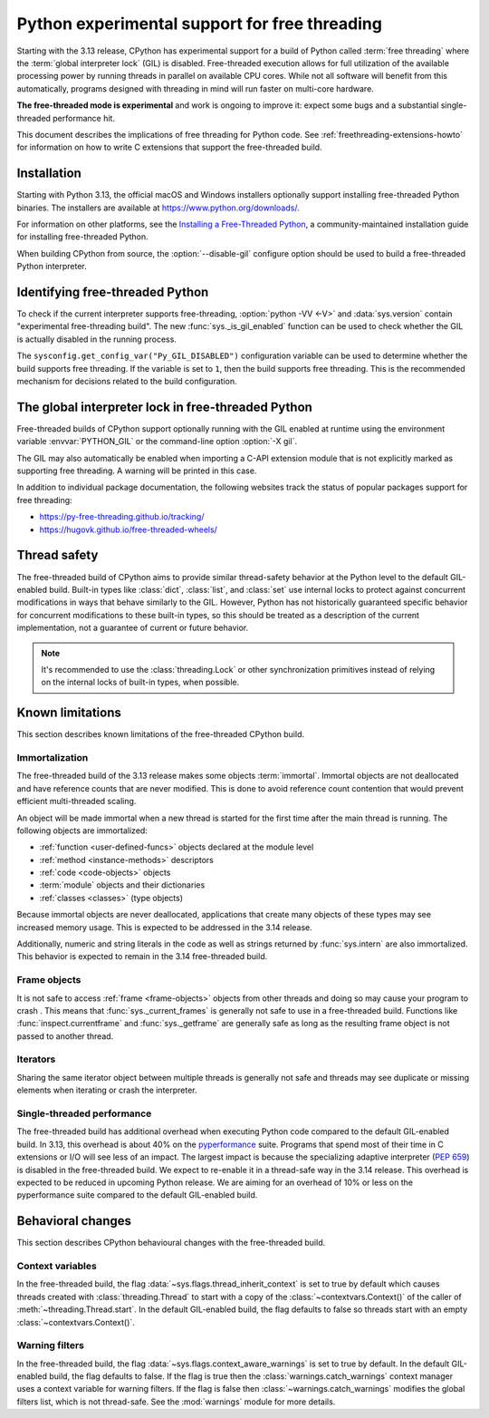 .. _freethreading-python-howto:

**********************************************
Python experimental support for free threading
**********************************************

Starting with the 3.13 release, CPython has experimental support for a build of
Python called :term:`free threading` where the :term:`global interpreter lock`
(GIL) is disabled.  Free-threaded execution allows for full utilization of the
available processing power by running threads in parallel on available CPU cores.
While not all software will benefit from this automatically, programs
designed with threading in mind will run faster on multi-core hardware.

**The free-threaded mode is experimental** and work is ongoing to improve it:
expect some bugs and a substantial single-threaded performance hit.

This document describes the implications of free threading
for Python code.  See :ref:`freethreading-extensions-howto` for information on
how to write C extensions that support the free-threaded build.

.. seealso::

   :pep:`703` – Making the Global Interpreter Lock Optional in CPython for an
   overall description of free-threaded Python.


Installation
============

Starting with Python 3.13, the official macOS and Windows installers
optionally support installing free-threaded Python binaries.  The installers
are available at https://www.python.org/downloads/.

For information on other platforms, see the `Installing a Free-Threaded Python
<https://py-free-threading.github.io/installing_cpython/>`_, a
community-maintained installation guide for installing free-threaded Python.

When building CPython from source, the :option:`--disable-gil` configure option
should be used to build a free-threaded Python interpreter.


Identifying free-threaded Python
================================

To check if the current interpreter supports free-threading, :option:`python -VV <-V>`
and :data:`sys.version` contain "experimental free-threading build".
The new :func:`sys._is_gil_enabled` function can be used to check whether
the GIL is actually disabled in the running process.

The ``sysconfig.get_config_var("Py_GIL_DISABLED")`` configuration variable can
be used to determine whether the build supports free threading.  If the variable
is set to ``1``, then the build supports free threading.  This is the recommended
mechanism for decisions related to the build configuration.


The global interpreter lock in free-threaded Python
===================================================

Free-threaded builds of CPython support optionally running with the GIL enabled
at runtime using the environment variable :envvar:`PYTHON_GIL` or
the command-line option :option:`-X gil`.

The GIL may also automatically be enabled when importing a C-API extension
module that is not explicitly marked as supporting free threading.  A warning
will be printed in this case.

In addition to individual package documentation, the following websites track
the status of popular packages support for free threading:

* https://py-free-threading.github.io/tracking/
* https://hugovk.github.io/free-threaded-wheels/


Thread safety
=============

The free-threaded build of CPython aims to provide similar thread-safety
behavior at the Python level to the default GIL-enabled build.  Built-in
types like :class:`dict`, :class:`list`, and :class:`set` use internal locks
to protect against concurrent modifications in ways that behave similarly to
the GIL.  However, Python has not historically guaranteed specific behavior for
concurrent modifications to these built-in types, so this should be treated
as a description of the current implementation, not a guarantee of current or
future behavior.

.. note::

   It's recommended to use the :class:`threading.Lock` or other synchronization
   primitives instead of relying on the internal locks of built-in types, when
   possible.


Known limitations
=================

This section describes known limitations of the free-threaded CPython build.

Immortalization
---------------

The free-threaded build of the 3.13 release makes some objects :term:`immortal`.
Immortal objects are not deallocated and have reference counts that are
never modified.  This is done to avoid reference count contention that would
prevent efficient multi-threaded scaling.

An object will be made immortal when a new thread is started for the first time
after the main thread is running.  The following objects are immortalized:

* :ref:`function <user-defined-funcs>` objects declared at the module level
* :ref:`method <instance-methods>` descriptors
* :ref:`code <code-objects>` objects
* :term:`module` objects and their dictionaries
* :ref:`classes <classes>` (type objects)

Because immortal objects are never deallocated, applications that create many
objects of these types may see increased memory usage.  This is expected to be
addressed in the 3.14 release.

Additionally, numeric and string literals in the code as well as strings
returned by :func:`sys.intern` are also immortalized.  This behavior is
expected to remain in the 3.14 free-threaded build.


Frame objects
-------------

It is not safe to access :ref:`frame <frame-objects>` objects from other
threads and doing so may cause your program to crash .  This means that
:func:`sys._current_frames` is generally not safe to use in a free-threaded
build.  Functions like :func:`inspect.currentframe` and :func:`sys._getframe`
are generally safe as long as the resulting frame object is not passed to
another thread.

Iterators
---------

Sharing the same iterator object between multiple threads is generally not
safe and threads may see duplicate or missing elements when iterating or crash
the interpreter.


Single-threaded performance
---------------------------

The free-threaded build has additional overhead when executing Python code
compared to the default GIL-enabled build.  In 3.13, this overhead is about
40% on the `pyperformance <https://pyperformance.readthedocs.io/>`_ suite.
Programs that spend most of their time in C extensions or I/O will see
less of an impact.  The largest impact is because the specializing adaptive
interpreter (:pep:`659`) is disabled in the free-threaded build.  We expect
to re-enable it in a thread-safe way in the 3.14 release.  This overhead is
expected to be reduced in upcoming Python release.   We are aiming for an
overhead of 10% or less on the pyperformance suite compared to the default
GIL-enabled build.


Behavioral changes
==================

This section describes CPython behavioural changes with the free-threaded
build.


Context variables
-----------------

In the free-threaded build, the flag :data:`~sys.flags.thread_inherit_context`
is set to true by default which causes threads created with
:class:`threading.Thread` to start with a copy of the
:class:`~contextvars.Context()` of the caller of
:meth:`~threading.Thread.start`.  In the default GIL-enabled build, the flag
defaults to false so threads start with an
empty :class:`~contextvars.Context()`.


Warning filters
---------------

In the free-threaded build, the flag :data:`~sys.flags.context_aware_warnings`
is set to true by default.  In the default GIL-enabled build, the flag defaults
to false.  If the flag is true then the :class:`warnings.catch_warnings`
context manager uses a context variable for warning filters.  If the flag is
false then :class:`~warnings.catch_warnings` modifies the global filters list,
which is not thread-safe.  See the :mod:`warnings` module for more details.
